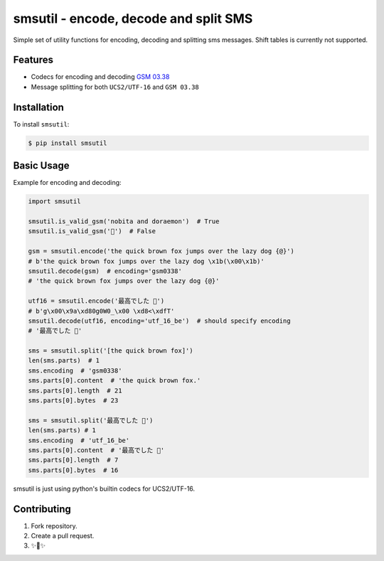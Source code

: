 smsutil - encode, decode and split SMS
======================================

Simple set of utility functions for encoding, decoding and splitting
sms messages. Shift tables is currently not supported.


Features
--------

- Codecs for encoding and decoding `GSM 03.38 <https://en.wikipedia.org/wiki/GSM_03.38>`_
- Message splitting for both ``UCS2/UTF-16`` and ``GSM 03.38``


Installation
------------

To install ``smsutil``:

.. code-block:: bash

  $ pip install smsutil


Basic Usage
-----------

Example for encoding and decoding:

.. code-block:: python

  import smsutil

  smsutil.is_valid_gsm('nobita and doraemon')  # True
  smsutil.is_valid_gsm('🍔')  # False

  gsm = smsutil.encode('the quick brown fox jumps over the lazy dog {@}')
  # b'the quick brown fox jumps over the lazy dog \x1b(\x00\x1b)'
  smsutil.decode(gsm)  # encoding='gsm0338'
  # 'the quick brown fox jumps over the lazy dog {@}'

  utf16 = smsutil.encode('最高でした 🍔')
  # b'g\x00\x9a\xd80g0W0_\x00 \xd8<\xdfT'
  smsutil.decode(utf16, encoding='utf_16_be')  # should specify encoding
  # '最高でした 🍔'

  sms = smsutil.split('[the quick brown fox]')
  len(sms.parts)  # 1
  sms.encoding  # 'gsm0338'
  sms.parts[0].content  # 'the quick brown fox.'
  sms.parts[0].length  # 21
  sms.parts[0].bytes  # 23

  sms = smsutil.split('最高でした 🍔')
  len(sms.parts) # 1
  sms.encoding  # 'utf_16_be'
  sms.parts[0].content  # '最高でした 🍔'
  sms.parts[0].length  # 7
  sms.parts[0].bytes  # 16

smsutil is just using python's builtin codecs for UCS2/UTF-16.


Contributing
------------

1. Fork repository.
2. Create a pull request.
3. ✨🍰✨


